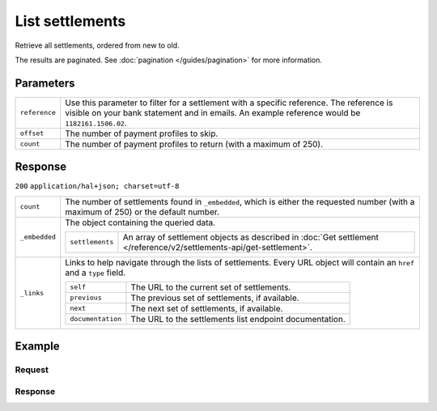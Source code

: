 List settlements
================
.. api-name:: Settlements API
   :version: 2

.. endpoint::
   :method: GET
   :url: https://api.mollie.com/v2/settlements

.. authentication::
   :api_keys: false
   :oauth: true

Retrieve all settlements, ordered from new to old.

The results are paginated. See :doc:`pagination </guides/pagination>` for more information.

Parameters
----------
.. list-table::
   :widths: auto

   * - | ``reference``

       .. type:: string
          :required: false

     - Use this parameter to filter for a settlement with a specific reference. The reference is visible on
       your bank statement and in emails. An example reference would be ``1182161.1506.02``.

   * - | ``offset``

       .. type:: integer
          :required: false

     - The number of payment profiles to skip.

   * - | ``count``

       .. type:: integer
          :required: false

     - The number of payment profiles to return (with a maximum of 250).

Response
--------
``200`` ``application/hal+json; charset=utf-8``

.. list-table::
   :widths: auto

   * - | ``count``

       .. type:: integer

     - The number of settlements found in ``_embedded``, which is either the requested number (with a maximum of 250) or
       the default number.

   * - | ``_embedded``

       .. type:: object

     - The object containing the queried data.

       .. list-table::
          :widths: auto

          * - | ``settlements``

              .. type:: array

            - An array of settlement objects as described in
              :doc:`Get settlement </reference/v2/settlements-api/get-settlement>`.

   * - | ``_links``

       .. type:: object

     - Links to help navigate through the lists of settlements. Every URL object will contain an ``href`` and a ``type``
       field.

       .. list-table::
          :widths: auto

          * - | ``self``

              .. type:: URL object

            - The URL to the current set of settlements.

          * - | ``previous``

              .. type:: URL object

            - The previous set of settlements, if available.

          * - | ``next``

              .. type:: URL object

            - The next set of settlements, if available.

          * - | ``documentation``

              .. type:: URL object

            - The URL to the settlements list endpoint documentation.

Example
-------

Request
^^^^^^^
.. code-block:: bash
   :linenos:

   curl -X GET https://api.mollie.com/v2/settlements?limit=5 \
       -H "Authorization: Bearer access_Wwvu7egPcJLLJ9Kb7J632x8wJ2zMeJ"

Response
^^^^^^^^
.. code-block:: http
   :linenos:

   HTTP/1.1 200 OK
   Content-Type: application/hal+json; charset=utf-8

   {
       "count": 5,
       "_embedded": {
           "settlements": [
               {
                   "resource": "settlement",
                   "id": "stl_jDk30akdN",
                   "reference": "1234567.1804.03",
                   "createdDatetime": "2018-04-06T06:00:01.0Z",
                   "settledDatetime": "2018-04-06T09:41:44.0Z",
                   "amount": {
                       "currency": "EUR",
                       "value": "39.75"
                   },
                   "periods": {
                       "2018": {
                           "4": {
                               "revenue": [ ],
                               "costs": [ ]
                           }
                       }
                   },
                   "_links": {
                       "self": {
                           "href": "https://api.mollie.com/v2/settlements/next",
                           "type": "application/hal+json"
                       },
                       "payments": {
                           "href": "https://api.mollie.com/v2/settlements/stl_jDk30akdN/payments",
                           "type": "application/hal+json"
                       },
                       "refunds": {
                           "href": "https://api.mollie.com/v2/settlements/stl_jDk30akdN/refunds",
                           "type": "application/hal+json"
                       },
                       "chargebacks": {
                           "href": "https://api.mollie.com/v2/settlements/stl_jDk30akdN/chargebacks",
                           "type": "application/hal+json"
                       },
                       "documentation": {
                           "href": "https://docs.mollie.com/reference/v2/settlements-api/get-settlement",
                           "type": "text/html"
                       }
                   }
               },
               { },
               { },
               { },
               { }
           ]
       },
       "_links": {
           "self": {
               "href": "https://api.mollie.com/v2/settlements?limit=5",
               "type": "application/hal+json"
           },
           "previous": null,
           "next": {
               "href": "https://api.mollie.com/v2/settlements?from=stl_QM8w7JDEhU&limit=5",
               "type": "application/hal+json"
           },
           "documentation": {
               "href": "https://docs.mollie.com/reference/v2/settlements-api/list-settlements",
               "type": "text/html"
           }
       }
   }
